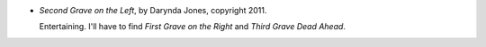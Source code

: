 .. title: Recent Reading: Darynda Jones
.. slug: darynda-jones
.. date: 2012-03-23 23:16:23 UTC-05:00
.. tags: recent reading,fiction,supernatural,romance,detective
.. category: books/read/2012/03
.. link: 
.. description: 
.. type: text


* `Second Grave on the Left`, by Darynda Jones, copyright 2011.

  Entertaining.  I'll have to find `First Grave on the Right` and
  `Third Grave Dead Ahead`.
